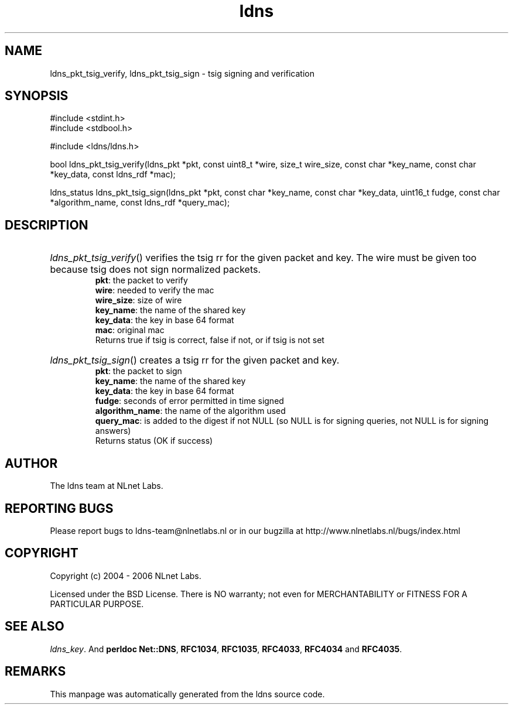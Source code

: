 .ad l
.TH ldns 3 "30 May 2006"
.SH NAME
ldns_pkt_tsig_verify, ldns_pkt_tsig_sign \- tsig signing and verification

.SH SYNOPSIS
#include <stdint.h>
.br
#include <stdbool.h>
.br
.PP
#include <ldns/ldns.h>
.PP
bool ldns_pkt_tsig_verify(ldns_pkt *pkt, const uint8_t *wire, size_t wire_size, const char *key_name, const char *key_data, const ldns_rdf *mac);
.PP
ldns_status ldns_pkt_tsig_sign(ldns_pkt *pkt, const char *key_name, const char *key_data, uint16_t fudge, const char *algorithm_name, const ldns_rdf *query_mac);
.PP

.SH DESCRIPTION
.HP
\fIldns_pkt_tsig_verify\fR()
verifies the tsig rr for the given packet and key.
The wire must be given too because tsig does not sign normalized packets.
\.br
\fBpkt\fR: the packet to verify
\.br
\fBwire\fR: needed to verify the mac
\.br
\fBwire_size\fR: size of wire
\.br
\fBkey_name\fR: the name of the shared key
\.br
\fBkey_data\fR: the key in base 64 format
\.br
\fBmac\fR: original mac
\.br
Returns true if tsig is correct, false if not, or if tsig is not set
.PP
.HP
\fIldns_pkt_tsig_sign\fR()
creates a tsig rr for the given packet and key.
\.br
\fBpkt\fR: the packet to sign
\.br
\fBkey_name\fR: the name of the shared key
\.br
\fBkey_data\fR: the key in base 64 format
\.br
\fBfudge\fR: seconds of error permitted in time signed
\.br
\fBalgorithm_name\fR: the name of the algorithm used
\.br
\fBquery_mac\fR: is added to the digest if not \%NULL (so \%NULL is for signing queries, not \%NULL is for signing answers)
\.br
Returns status (\%OK if success)
.PP
.SH AUTHOR
The ldns team at NLnet Labs.

.SH REPORTING BUGS
Please report bugs to ldns-team@nlnetlabs.nl or in 
our bugzilla at
http://www.nlnetlabs.nl/bugs/index.html

.SH COPYRIGHT
Copyright (c) 2004 - 2006 NLnet Labs.
.PP
Licensed under the BSD License. There is NO warranty; not even for
MERCHANTABILITY or
FITNESS FOR A PARTICULAR PURPOSE.

.SH SEE ALSO
\fIldns_key\fR.
And \fBperldoc Net::DNS\fR, \fBRFC1034\fR,
\fBRFC1035\fR, \fBRFC4033\fR, \fBRFC4034\fR  and \fBRFC4035\fR.
.SH REMARKS
This manpage was automatically generated from the ldns source code.
